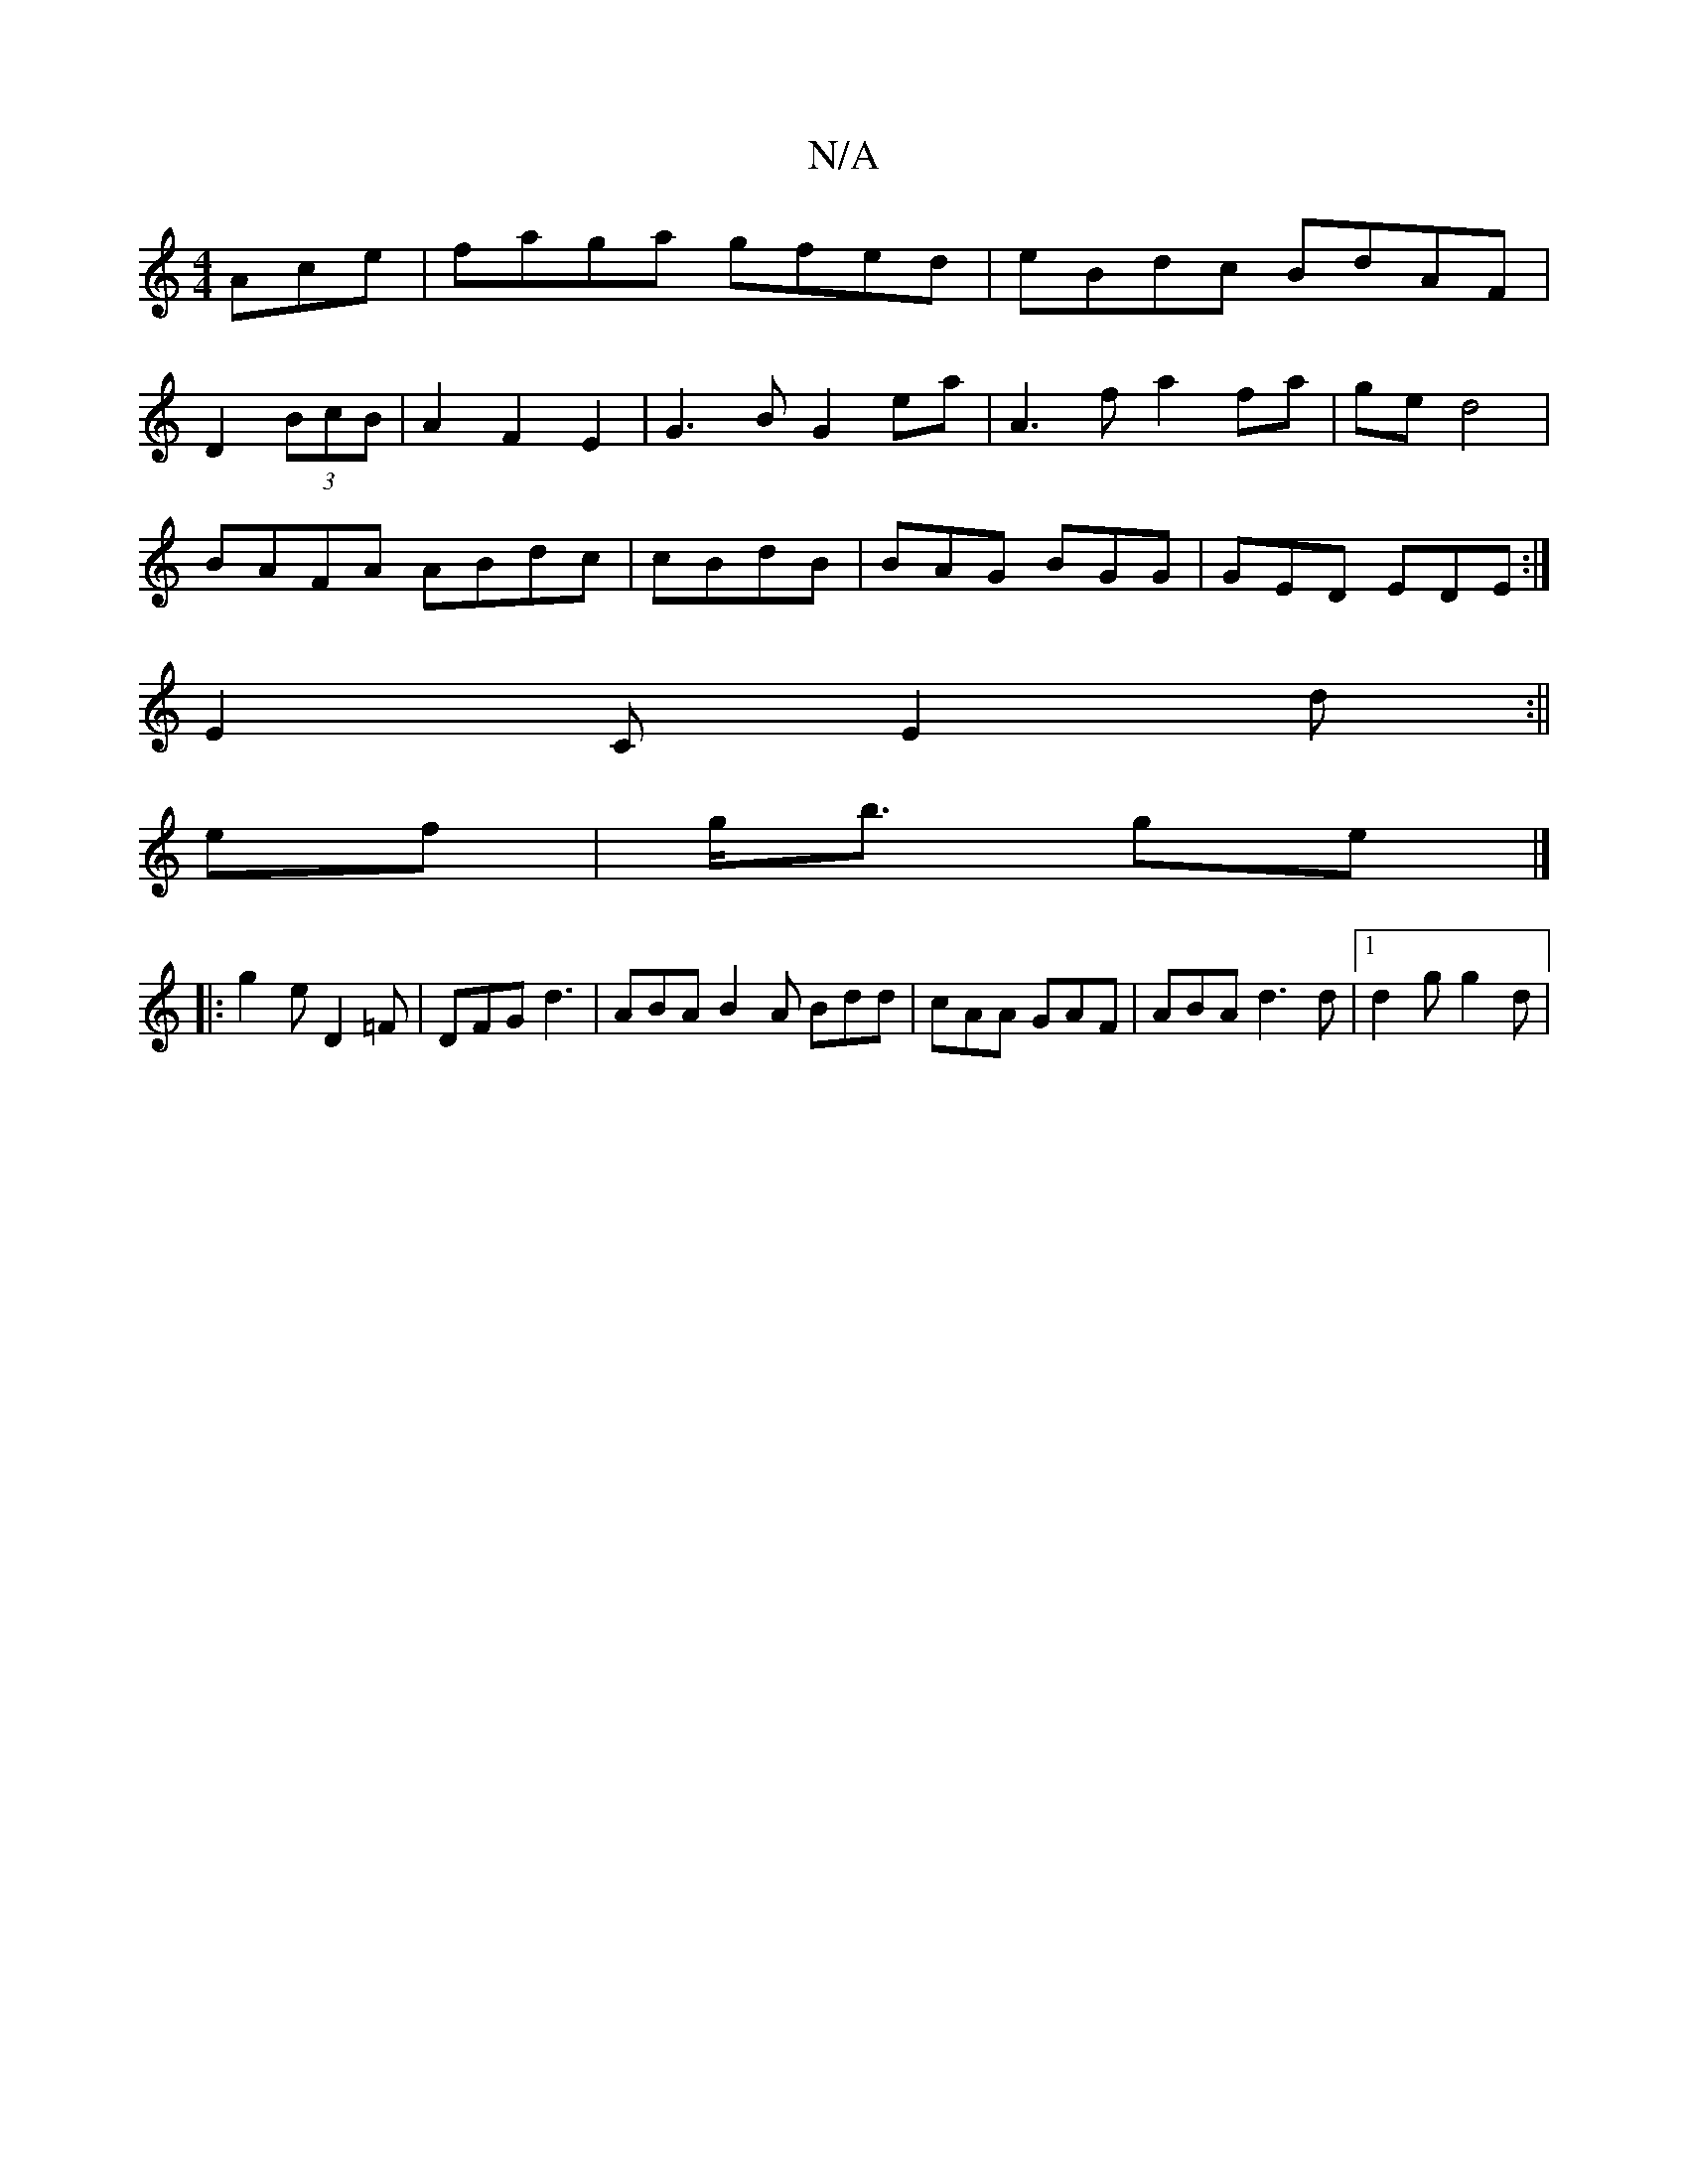 X:1
T:N/A
M:4/4
R:N/A
K:Cmajor
Ace|faga gfed|eBdc BdAF|
D2 (3BcB|A2 F2 E2|G3B G2ea|A3f a2 fa|ge d4|
BAFA ABdc | cBdB | BAG BGG | GED EDE :|
E2C E2 d :||
ef | g<b ge |]
|: g2 e D2=F | DFG d3|ABA B2A Bdd|cAA GAF|ABA d3d|1 d2 g g2d |
